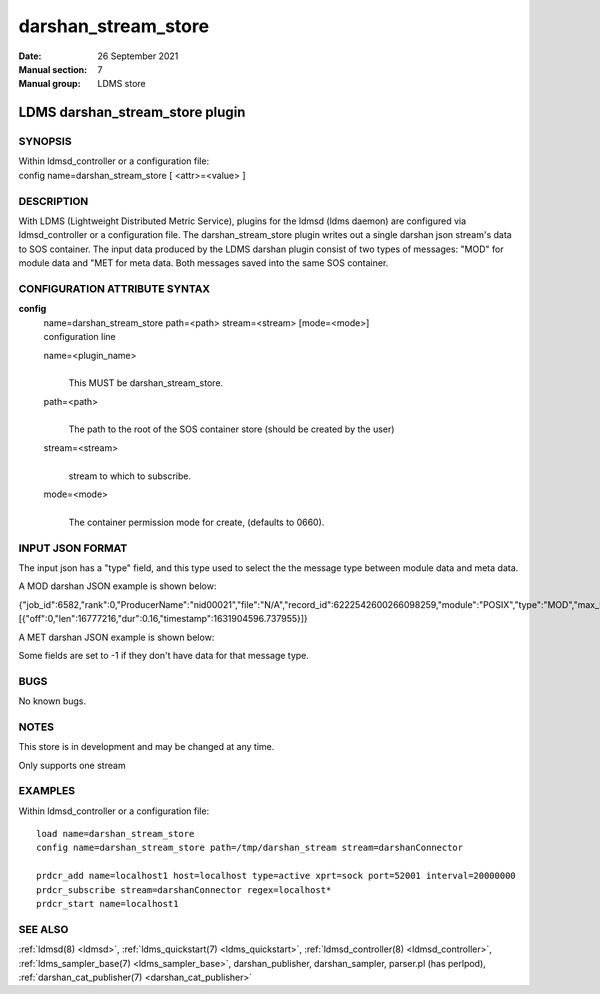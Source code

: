 .. _darshan_stream_store:

===========================
darshan_stream_store
===========================

:Date:   26 September 2021
:Manual section: 7
:Manual group: LDMS store


---------------------------------
LDMS darshan_stream_store plugin
---------------------------------

SYNOPSIS
========

| Within ldmsd_controller or a configuration file:
| config name=darshan_stream_store [ <attr>=<value> ]

DESCRIPTION
===========

With LDMS (Lightweight Distributed Metric Service), plugins for the
ldmsd (ldms daemon) are configured via ldmsd_controller or a
configuration file. The darshan_stream_store plugin writes out a single
darshan json stream's data to SOS container. The input data produced by
the LDMS darshan plugin consist of two types of messages: "MOD" for
module data and "MET for meta data. Both messages saved into the same
SOS container.

CONFIGURATION ATTRIBUTE SYNTAX
==============================

**config**
   | name=darshan_stream_store path=<path> stream=<stream> [mode=<mode>]
   | configuration line

   name=<plugin_name>
      |
      | This MUST be darshan_stream_store.

   path=<path>
      |
      | The path to the root of the SOS container store (should be
        created by the user)

   stream=<stream>
      |
      | stream to which to subscribe.

   mode=<mode>
      |
      | The container permission mode for create, (defaults to 0660).

INPUT JSON FORMAT
=================

The input json has a "type" field, and this type used to select the the
message type between module data and meta data.

A MOD darshan JSON example is shown below:

{"job_id":6582,"rank":0,"ProducerName":"nid00021","file":"N/A","record_id":6222542600266098259,"module":"POSIX","type":"MOD","max_byte":16777215,"switches":0,"cnt":1,"op":"writes_segment_0","seg":[{"off":0,"len":16777216,"dur":0.16,"timestamp":1631904596.737955}]}

A MET darshan JSON example is shown below:

Some fields are set to -1 if they don't have data for that message type.

BUGS
====

No known bugs.

NOTES
=====

This store is in development and may be changed at any time.

Only supports one stream

EXAMPLES
========

Within ldmsd_controller or a configuration file:

::

   load name=darshan_stream_store
   config name=darshan_stream_store path=/tmp/darshan_stream stream=darshanConnector

   prdcr_add name=localhost1 host=localhost type=active xprt=sock port=52001 interval=20000000
   prdcr_subscribe stream=darshanConnector regex=localhost*
   prdcr_start name=localhost1

SEE ALSO
========

:ref:`ldmsd(8) <ldmsd>`, :ref:`ldms_quickstart(7) <ldms_quickstart>`, :ref:`ldmsd_controller(8) <ldmsd_controller>`, :ref:`ldms_sampler_base(7) <ldms_sampler_base>`,
darshan_publisher, darshan_sampler, parser.pl (has perlpod),
:ref:`darshan_cat_publisher(7) <darshan_cat_publisher>`

